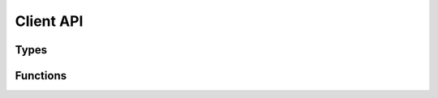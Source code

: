 ##########
Client API
##########

.. |this-header| replace:: :header-file:`amongoc/client.h`
.. header-file:: amongoc/client.h

  Contains the following:

  - `amongoc_client`


Types
*****

.. struct:: amongoc_client

  A type that can be used to issue requests to a MongoDB server.

  :header: |this-header|


Functions
*********

.. function::
  amongoc_emitter [[type(amongoc_client*)]] amongoc_client_new(amongoc_loop* loop, __string_convertible uri)

  Asynchronously connect to the remote server at the given location.

  :param loop: The event loop on which to connect.
  :param uri: A connection URI string specifying the connection parameters.
  :return: An `amongoc_emitter` that will resolve with an `amongoc_client` pointer
  :allocation: Memory allocation is performed by `loop`.
  :header: |this-header|


.. function::
  void amongoc_client_delete(amongoc_client* [[transfer, nullable]] cl)

  Destroy the client object, releasing any resources it may have acquired.

  :header: |this-header|


.. function::
  amongoc_emitter [[type(bson_doc)]] amongoc_client_command(amongoc_client* cl, bson_view doc)
  amongoc_emitter [[type(bson_doc)]] amongoc_client_command_nocopy(amongoc_client* cl, bson_view doc)

  Issue a command against the MongoDB server connected with `cl`

  :param cl: An `amongoc_client` that was created with `amongoc_client_new`.
  :param doc: View of a BSON document that defines the command. The ``_nocopy``
    version of this call will not copy the data into the emitter, requiring that
    the caller ensure the data viewd by `doc` remains valid until the operation
    completes.
  :return: An `amongoc_emitter` that resolves with a `bson_doc` containing the
    server's response message.
  :allocation: Memory allocation is performed by the event loop of the connection.
  :header: |this-header|

  .. note:: The command requires a ``$db`` field.


.. function::
  amongoc_loop* amongoc_client_get_event_loop(amongoc_client const* cl)
  mlib_allocator amongoc_client_get_allocator(amongoc_client const* cl)

  Obtain the event loop or allocator associated with the client.
